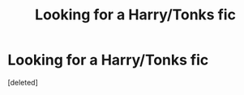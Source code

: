 #+TITLE: Looking for a Harry/Tonks fic

* Looking for a Harry/Tonks fic
:PROPERTIES:
:Score: 1
:DateUnix: 1565957758.0
:DateShort: 2019-Aug-16
:FlairText: What's That Fic?
:END:
[deleted]

